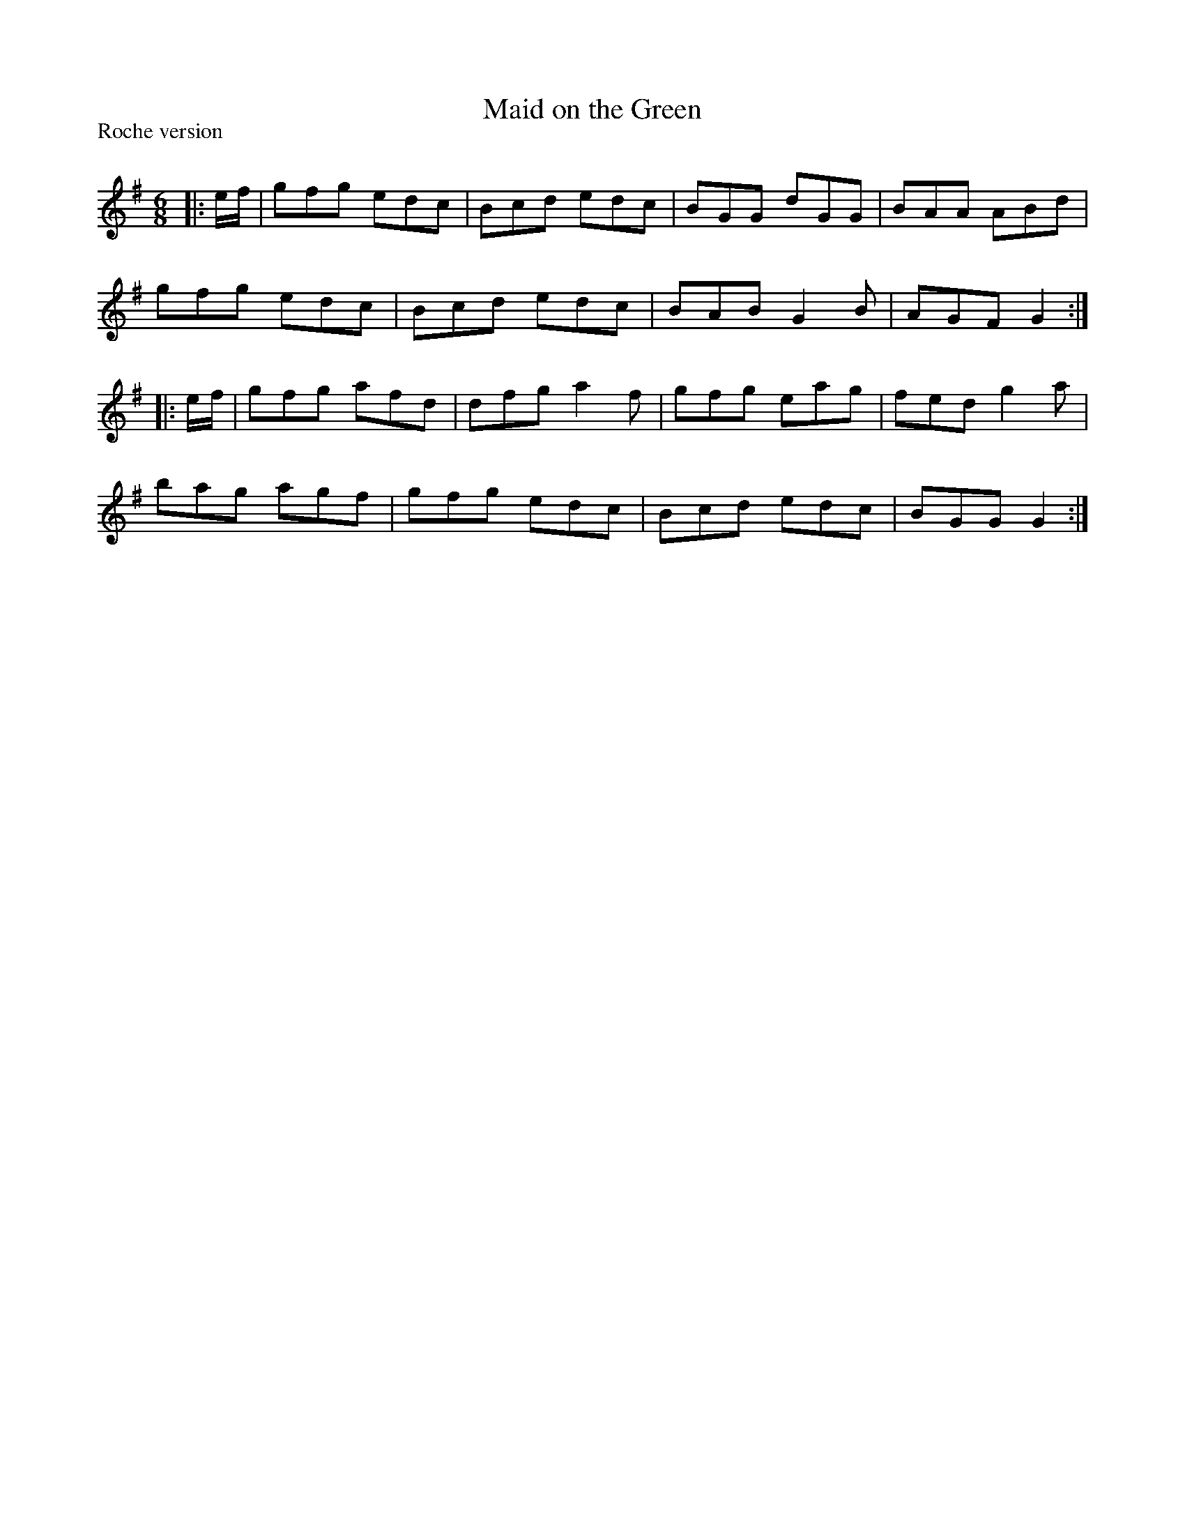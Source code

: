 X:1
T: Maid on the Green
P:Roche version
R:Jig
Q:180
K:G
M:6/8
L:1/16
|:ef|g2f2g2 e2d2c2|B2c2d2 e2d2c2|B2G2G2 d2G2G2|B2A2A2 A2B2d2|
g2f2g2 e2d2c2|B2c2d2 e2d2c2|B2A2B2 G4B2|A2G2F2 G4:|
|:ef|g2f2g2 a2f2d2|d2f2g2 a4f2|g2f2g2 e2a2g2|f2e2d2 g4a2|
b2a2g2 a2g2f2|g2f2g2 e2d2c2|B2c2d2 e2d2c2|B2G2G2 G4:|
